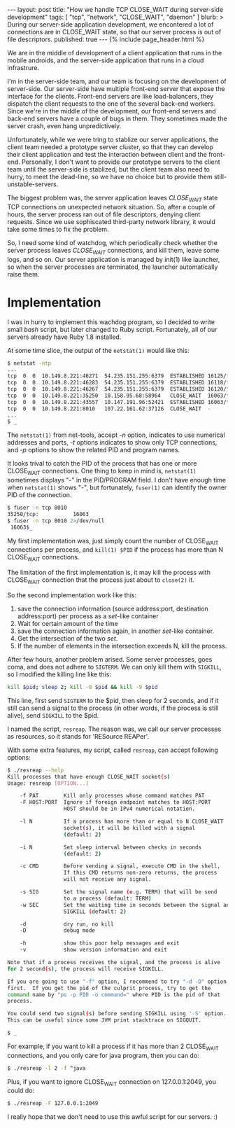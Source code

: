 # -*-org-*-
#+STARTUP: odd
#+BEGIN_HTML
---
layout: post
title: "How we handle TCP CLOSE_WAIT during server-side development"
tags: [ "tcp", "network", "CLOSE_WAIT", "daemon" ]
blurb: >
  During our server-side application development, we encontered a lot of
  connections are in CLOSE_WAIT state, so that our server process is out
  of file descriptors.
published: true
---
{% include page_header.html %}
#+END_HTML

We are in the middle of development of a client application that runs 
in the mobile androids, and the server-side application that runs in
a cloud infrastrure.

I'm in the server-side team, and our team is focusing on the
development of server-side.  Our server-side have multiple front-end
server that expose the interface for the clients.  Front-end servers
are like load-balancers, they dispatch the client requests to the one
of the several back-end workers.  Since we're in the middle of the
development, our front-end servers and back-end servers have a couple
of bugs in them.  They sometimes made the server crash, even hang
unpredictively.

Unfortunately, while we were tring to stablize our server
applications, the client team needed a prototype server cluster, so
that they can develop their client application and test the
interaction between client and the front-end.
Personally, I don't want to provide our prototype servers to the client
team until the server-side is stablized, but the client team also
need to hurry, to meet the dead-line, so we have no choice but to
provide them still-unstable-servers.

The biggest problem was, the server application leaves /CLOSE_WAIT/
state TCP connections on unexpected network situation.  So, after a
couple of hours, the server process ran out of file descriptors,
denying client requests.  Since we use sophiscated third-party network
library, it would take some times to fix the problem.

So, I need some kind of watchdog, which periodically check whether the
server process leaves /CLOSE_WAIT/ connections, and kill them, leave
some logs, and so on.  Our server application is managed by init(1)
like launcher, so when the server processes are terminated, the
launcher automatically raise them.

* Implementation

  I was in hurry to implement this wachdog program, so I decided to
  write small /bash/ script, but later changed to Ruby script.
  Fortunately, all of our servers already have Ruby 1.8 installed.

  At some time slice, the output of the =netstat(1)= would like this:

#+BEGIN_SRC sh
  $ netstat -ntp
  ...
  tcp  0  0  10.149.8.221:46271  54.235.151.255:6379  ESTABLISHED 16125/fe-server
  tcp  0  0  10.149.8.221:46283  54.235.151.255:6379  ESTABLISHED 16118/fe-server          
  tcp  0  0  10.149.8.221:46267  54.235.151.255:6379  ESTABLISHED 16120/fe-server          
  tcp  0  0  10.149.8.221:35250  10.158.95.68:58964   CLOSE_WAIT  16063/fe-server   
  tcp  0  0  10.149.8.221:43557  10.147.191.96:52421  ESTABLISHED 16063/fe-server
  tcp  0  0  10.149.8.221:8010   107.22.161.62:37126  CLOSE_WAIT  -
  ...
  $ _
#+END_SRC

  The =netstat(1)= from net-tools, accept /-n/ option, indicates to use
  numerical addresses and ports, /-t/ options indicates to show only TCP
  connections, and /-p/ options to show the related PID and program names.

  It looks trival to catch the PID of the process that has one or more
  CLOSE_WAIT connections.  One thing to keep in mind is, =netstat(1)=
  sometimes displays "-" in the PID/PROGRAM field.  I don't have
  enough time when =netstat(1)= shows "-", but fortunately, =fuser(1)=
  can identify the owner PID of the connection.

#+BEGIN_SRC sh
  $ fuser -n tcp 8010
  35250/tcp:           16063
  $ fuser -n tcp 8010 2>/dev/null
   16063$_
#+END_SRC

  My first implementation was, just simply count the number of
  CLOSE_WAIT connections per process, and =kill(1) $PID= if the
  process has more than N CLOSE_WAIT connections.

  The limitation of the first implementation is, it may kill the
  process with CLOSE_WAIT connection that the process just about to
  =close(2)= it.

  So the second implementation work like this:

  1. save the connection information (source address:port, destination
     address:port) per process as a /set/-like container
  2. Wait for certain amount of the time
  3. save the connection information again, in another /set/-like
     container.
  4. Get the intersection of the two /set/.
  5. If the number of elements in the intersection exceeds N, kill the
     process.

  After few hours, another problem arised.  Some server processes,
  goes coma, and does not adhere to =SIGTERM=.  We can only kill them with
  =SIGKILL=, so I modified the killing line like this:

#+BEGIN_SRC sh
  kill $pid; sleep 2; kill -0 $pid && kill -9 $pid
#+END_SRC

  This line, first send =SIGTERM= to the $pid, then sleep for 2
  seconds, and if it still can send a signal to the process (in other
  words, if the process is still alive), send =SIGKILL= to the $pid.

  I named the script, =resreap=.  The reason was, we call our server processes
  as resources, so it stands for 'RESource REAPer'.

  With some extra features, my script, called =resreap=, can accept
  following options:

#+BEGIN_SRC sh
  $ ./resreap --help
  Kill processes that have enough CLOSE_WAIT socket(s)
  Usage: resreap [OPTION...]
  
      -f PAT        Kill only processes whose command matches PAT
      -F HOST:PORT  Ignore if foreign endpoint matches to HOST:PORT
                    HOST should be in IPv4 numerical notation.
      
      -l N          If a process has more than or equal to N CLOSE_WAIT
                    socket(s), it will be killed with a signal
                    (default: 2)
  
      -i N          Set sleep interval between checks in seconds
                    (default: 2)
  
      -c CMD        Before sending a signal, execute CMD in the shell,
                    If this CMD returns non-zero returns, the process
                    will not receive any signal.
   
      -s SIG        Set the signal name (e.g. TERM) that will be send
                    to a process (default: TERM)
      -w SEC        Set the waiting time in seconds between the signal and
                    SIGKILL (default: 2)
  
      -d            dry run, no kill
      -D            debug mode
  
      -h            show this poor help messages and exit
      -v            show version information and exit
  
  Note that if a process receives the signal, and the process is alive
  for 2 second(s), the process will receive SIGKILL.
  
  If you are going to use "-f" option, I recommend to try "-d -D" option
  first.  If you get the pid of the culprit process, try to get the
  command name by "ps -p PID -o command=" where PID is the pid of that
  process.
  
  You could send two signal(s) before sending SIGKILL using '-S' option.
  This can be useful since some JVM print stacktrace on SIGQUIT.
    
  $ _
#+END_SRC

  For example, if you want to kill a process if it has more than 2
  CLOSE_WAIT connections, and you only care for java program, then you
  can do:

#+BEGIN_SRC sh
  $ ./resreap -l 2 -f ^java
#+END_SRC  

  Plus, if you want to ignore CLOSE_WAIT connection on 127.0.0.1:2049,
  you could do:

#+BEGIN_SRC sh
  $ ./resreap -F 127.0.0.1:2049
#+END_SRC  

  I really hope that we don't need to use this awful script for our
  servers. :)
